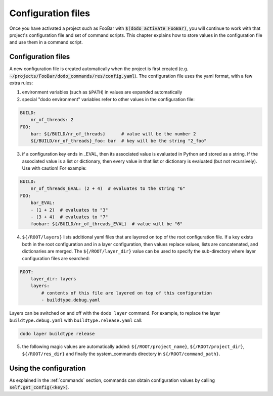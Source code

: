 *******************
Configuration files
*******************

Once you have activated a project such as FooBar with :code:`$(dodo activate FooBar)`, you will continue to work with that project's configuration file and set of command scripts. This chapter explains how to store values in the configuration file and use them in a command script.


Configuration files
===================

A new configuration file is created automatically when the project is first created (e.g. :code:`~/projects/FooBar/dodo_commands/res/config.yaml`). The configuration file uses the yaml format, with a few extra rules:

1. environment variables (such as ``$PATH``) in values are expanded automatically

2. special "dodo environment" variables refer to other values in the configuration file:

.. code-block:: yaml

    BUILD:
        nr_of_threads: 2
    FOO:
        bar: ${/BUILD/nr_of_threads}      # value will be the number 2
        ${/BUILD/nr_of_threads}_foo: bar  # key will be the string "2_foo"

3. if a configuration key ends in _EVAL, then its associated value is evaluated in Python and stored as a string. If the associated value is a list or dictionary, then every value in that list or dictionary is evaluated (but not recursively). Use with caution! For example:

.. code-block:: yaml

    BUILD:
        nr_of_threads_EVAL: (2 + 4)  # evaluates to the string "6"
    FOO:
        bar_EVAL:
        - (1 + 2)  # evaluates to "3"
        - (3 + 4)  # evaluates to "7"
        foobar: ${/BUILD/nr_of_threads_EVAL}  # value will be "6"

4. ``${/ROOT/layers}`` lists additional yaml files that are layered on top of the root configuration file. If a key exists both in the root configuration and in a layer configuration, then values replace values, lists are concatenated, and dictionaries are merged. The ``${/ROOT/layer_dir}`` value can be used to specify the sub-directory where layer configuration files are searched:

.. code-block:: yaml

    ROOT:
        layer_dir: layers
        layers:
            # contents of this file are layered on top of this configuration
            - buildtype.debug.yaml

Layers can be switched on and off with the ``dodo layer`` command. For example, to replace the layer ``buildtype.debug.yaml`` with ``buildtype.release.yaml`` call:

.. code-block:: bash

    dodo layer buildtype release


5. the following magic values are automatically added: ``${/ROOT/project_name}``, ``${/ROOT/project_dir}``, ``${/ROOT/res_dir}`` and finally the system_commands directory in ``${/ROOT/command_path}``.

Using the configuration
=======================

As explained in the :ref:`commands` section, commands can obtain configuration values by calling :code:`self.get_config(<key>)`.
